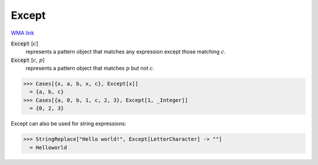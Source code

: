 Except
======

`WMA link <https://reference.wolfram.com/language/ref/Except.html>`_


:code:`Except` [:math:`c`]
    represents a pattern object that matches any expression except           those matching :math:`c`.

:code:`Except` [:math:`c`, :math:`p`]
    represents a pattern object that matches :math:`p` but not :math:`c`.





>>> Cases[{x, a, b, x, c}, Except[x]]
  = {a, b, c}
>>> Cases[{a, 0, b, 1, c, 2, 3}, Except[1, _Integer]]
  = {0, 2, 3}

Except can also be used for string expressions:

>>> StringReplace["Hello world!", Except[LetterCharacter] -> ""]
  = Helloworld
